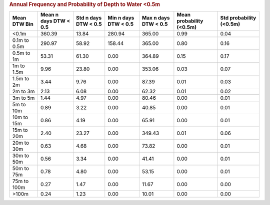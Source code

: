 .. table Annual Frequency and Probability of Depth to Water <0.5m generated from PycharmProjects/komanawa-nz-depth-to-water/build_dataset/update_technial_note/data_stats.py :

.. rubric:: Annual Frequency and Probability of Depth to Water <0.5m

==============  =======================  ======================  ======================  ======================  ==========================  =========================
Mean DTW Bin      Mean n days DTW < 0.5    Std n days DTW < 0.5    Min n days DTW < 0.5    Max n days DTW < 0.5    Mean probability (<0.5m)    Std probability (<0.5m)
==============  =======================  ======================  ======================  ======================  ==========================  =========================
<0.1m                            360.39                   13.84                  280.94                  365.00                        0.99                       0.04
0.1m to 0.5m                     290.97                   58.92                  158.44                  365.00                        0.80                       0.16
0.5m to 1m                        53.31                   61.30                    0.00                  364.89                        0.15                       0.17
1m to 1.5m                         9.96                   23.80                    0.00                  353.06                        0.03                       0.07
1.5m to 2m                         3.44                    9.76                    0.00                   87.39                        0.01                       0.03
2m to 3m                           2.13                    6.08                    0.00                   62.32                        0.01                       0.02
3m to 5m                           1.44                    4.97                    0.00                   80.46                        0.00                       0.01
5m to 10m                          0.89                    3.22                    0.00                   40.85                        0.00                       0.01
10m to 15m                         0.86                    4.19                    0.00                   65.91                        0.00                       0.01
15m to 20m                         2.40                   23.27                    0.00                  349.43                        0.01                       0.06
20m to 30m                         0.63                    4.68                    0.00                   73.82                        0.00                       0.01
30m to 50m                         0.56                    3.34                    0.00                   41.41                        0.00                       0.01
50m to 75m                         0.78                    4.80                    0.00                   53.15                        0.00                       0.01
75m to 100m                        0.27                    1.47                    0.00                   11.67                        0.00                       0.00
>100m                              0.24                    1.23                    0.00                   10.01                        0.00                       0.00
==============  =======================  ======================  ======================  ======================  ==========================  =========================